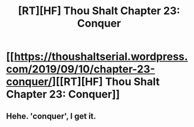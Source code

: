 #+TITLE: [RT][HF] Thou Shalt Chapter 23: Conquer

* [[https://thoushaltserial.wordpress.com/2019/09/10/chapter-23-conquer/][[RT][HF] Thou Shalt Chapter 23: Conquer]]
:PROPERTIES:
:Author: AHatfulOfBomb
:Score: 19
:DateUnix: 1568136465.0
:DateShort: 2019-Sep-10
:END:

** Hehe. 'conquer', I get it.
:PROPERTIES:
:Author: ashinator92
:Score: 3
:DateUnix: 1568269663.0
:DateShort: 2019-Sep-12
:END:
